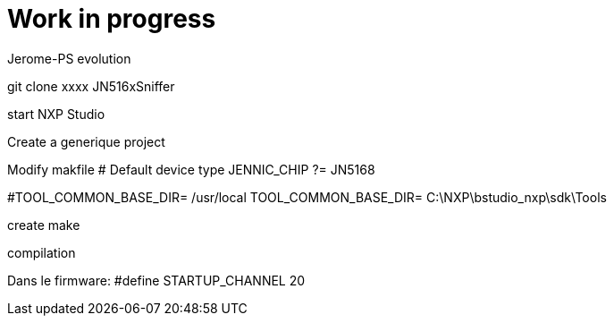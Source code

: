 = Work in progress

Jerome-PS evolution

git clone xxxx JN516xSniffer

start NXP Studio

Create a generique project

Modify makfile
# Default device type
JENNIC_CHIP ?= JN5168

#TOOL_COMMON_BASE_DIR= /usr/local
TOOL_COMMON_BASE_DIR= C:\NXP\bstudio_nxp\sdk\Tools

create make

compilation


Dans le firmware: #define STARTUP_CHANNEL			20
